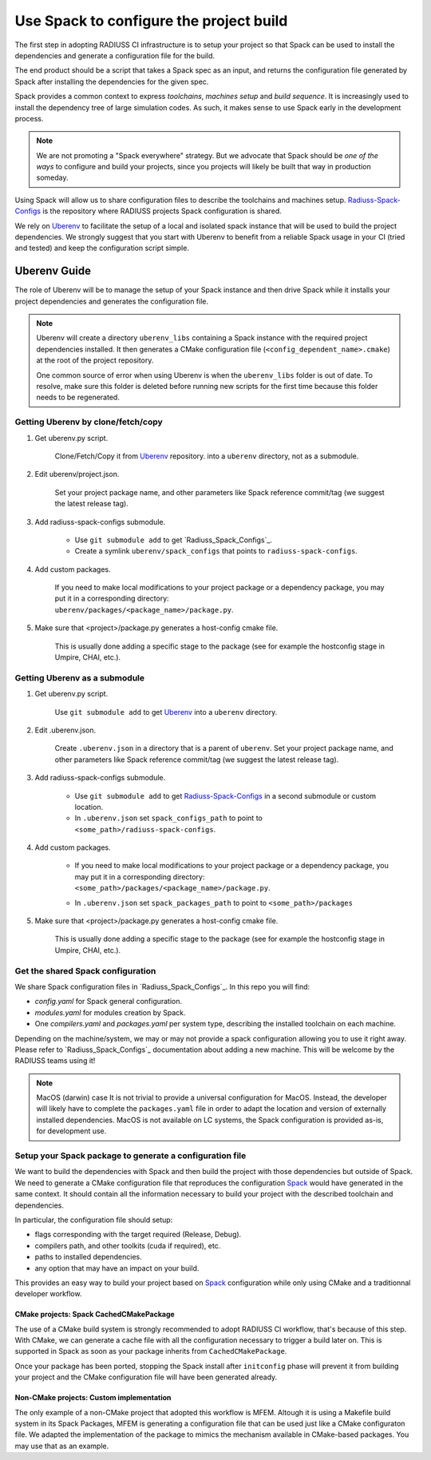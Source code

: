 .. ##
.. ## Copyright (c) 2022, Lawrence Livermore National Security, LLC and
.. ## other RADIUSS Project Developers. See the top-level COPYRIGHT file for details.
.. ##
.. ## SPDX-License-Identifier: (MIT)
.. ##

.. _use_spack-label:

****************************************
Use Spack to configure the project build
****************************************

The first step in adopting RADIUSS CI infrastructure is to setup your project
so that Spack can be used to install the dependencies and generate a
configuration file for the build.

The end product should be a script that takes a Spack spec as an input, and
returns the configuration file generated by Spack after installing the
dependencies for the given spec.

Spack provides a common context to express *toolchains*, *machines setup* and
*build sequence*. It is increasingly used to install the dependency tree of
large simulation codes. As such, it makes sense to use Spack early in the
development process.

.. note::
   We are not promoting a "Spack everywhere" strategy. But we advocate that
   Spack should be *one of the ways* to configure and build your projects,
   since you projects will likely be built that way in production someday.

Using Spack will allow us to share configuration files to describe the
toolchains and machines setup. `Radiuss-Spack-Configs`_ is the repository where
RADIUSS projects Spack configuration is shared.

We rely on `Uberenv`_ to facilitate the setup of a local and isolated spack
instance that will be used to build the project dependencies. We strongly
suggest that you start with Uberenv to benefit from a reliable Spack usage in
your CI (tried and tested) and keep the configuration script simple.

=============
Uberenv Guide
=============

The role of Uberenv will be to manage the setup of your Spack instance and then
drive Spack while it installs your project dependencies and generates the
configuration file.

.. image:: images/UberenvWorkflow.png
   :scale: 32 %
   :alt: Uberenv is integrated into a project to drive Spack to build the dependencies and produces host-config files
   :align: center

.. note::
   Uberenv will create a directory ``uberenv_libs`` containing a Spack
   instance with the required project dependencies installed. It then
   generates a CMake configuration file (``<config_dependent_name>.cmake``)
   at the root of the project repository.

   One common source of error when using Uberenv is when the ``uberenv_libs``
   folder is out of date. To resolve, make sure this folder is deleted before
   running new scripts for the first time because this folder needs to be
   regenerated.


Getting Uberenv by clone/fetch/copy
===================================

1. Get uberenv.py script.

    Clone/Fetch/Copy it from `Uberenv`_ repository.
    into a ``uberenv`` directory, not as a submodule.

2. Edit uberenv/project.json.

    Set your project package name, and other parameters like Spack reference
    commit/tag (we suggest the latest release tag).

3. Add radiuss-spack-configs submodule.

    * Use ``git submodule add`` to get `Radiuss_Spack_Configs`_.

    * Create a symlink ``uberenv/spack_configs`` that points to
      ``radiuss-spack-configs``.

4. Add custom packages.

    | If you need to make local modifications to your project package or a
      dependency package, you may put it in a corresponding directory:
    | ``uberenv/packages/<package_name>/package.py``.

5. Make sure that <project>/package.py generates a host-config cmake file.

    This is usually done adding a specific stage to the package (see for example
    the hostconfig stage in Umpire, CHAI, etc.).


Getting Uberenv as a submodule
==============================

1. Get uberenv.py script.

    Use ``git submodule add`` to get `Uberenv`_ into a ``uberenv`` directory.

2. Edit .uberenv.json.

    Create ``.uberenv.json`` in a directory that is a parent of ``uberenv``. Set
    your project package name, and other parameters like Spack reference
    commit/tag (we suggest the latest release tag).

3. Add radiuss-spack-configs submodule.

    * Use ``git submodule add`` to get `Radiuss-Spack-Configs`_ in a second
      submodule or custom location.

    * In ``.uberenv.json`` set ``spack_configs_path`` to point to
      ``<some_path>/radiuss-spack-configs``.

4. Add custom packages.

    * | If you need to make local modifications to your project package or a
        dependency package, you may put it in a corresponding directory:
      | ``<some_path>/packages/<package_name>/package.py``.

    * In ``.uberenv.json`` set ``spack_packages_path`` to point to
      ``<some_path>/packages``

5. Make sure that <project>/package.py generates a host-config cmake file.

    This is usually done adding a specific stage to the package (see for example
    the hostconfig stage in Umpire, CHAI, etc.).


Get the shared Spack configuration
==================================

We share Spack configuration files in `Radiuss_Spack_Configs`_. In this repo
you will find:

* `config.yaml` for Spack general configuration.
* `modules.yaml` for modules creation by Spack.
* One `compilers.yaml` and `packages.yaml` per system type, describing the
  installed toolchain on each machine.

Depending on the machine/system, we may or may not provide a spack
configuration allowing you to use it right away. Please refer to
`Radiuss_Spack_Configs`_ documentation about adding a new machine. This will be
welcome by the RADIUSS teams using it!

.. note:: MacOS (darwin) case
   It is not trivial to provide a universal configuration for MacOS.  Instead,
   the developer will likely have to complete the ``packages.yaml`` file in
   order to adapt the location and version of externally installed
   dependencies. MacOS is not available on LC systems, the Spack configuration
   is provided as-is, for development use.


Setup your Spack package to generate a configuration file
=========================================================

We want to build the dependencies with Spack and then build the project with
those dependencies but outside of Spack. We need to generate a CMake
configuration file that reproduces the configuration `Spack`_ would have
generated in the same context. It should contain all the information necessary
to build your project with the described toolchain and dependencies.

In particular, the configuration file should setup:

* flags corresponding with the target required (Release, Debug).
* compilers path, and other toolkits (cuda if required), etc.
* paths to installed dependencies.
* any option that may have an impact on your build.

This provides an easy way to build your project based on `Spack`_ configuration
while only using CMake and a traditionnal developer workflow.

CMake projects: Spack CachedCMakePackage
----------------------------------------

The use of a CMake build system is strongly recommended to adopt RADIUSS CI
workflow, that's because of this step. With CMake, we can generate a cache file
with all the configuration necessary to trigger a build later on. This is
supported in Spack as soon as your package inherits from
``CachedCMakePackage``.

Once your package has been ported, stopping the Spack install after
``initconfig`` phase will prevent it from building your project and the CMake
configuration file will have been generated already.

Non-CMake projects: Custom implementation
-----------------------------------------

The only example of a non-CMake project that adopted this workflow is MFEM.
Altough it is using a Makefile build system in its Spack Packages, MFEM is
generating a configuration file that can be used just like a CMake configuraton
file. We adapted the implementation of the package to mimics the mechanism
available in CMake-based packages. You may use that as an example.

.. _Radiuss-Spack-Configs: https://github.com/LLNL/radiuss-spack-configs
.. _Uberenv: https://github.com/LLNL/uberenv
.. _Spack: https://github.com/spack/spack

